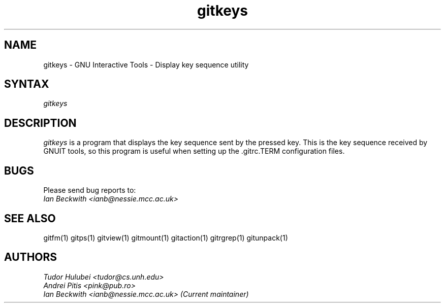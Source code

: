 .\" +----------
.\" |
.\" |			       GNUITKEYS man page
.\" |
.\" |	       Copyright 1993-1999, 2006-2007 Free Software Foundation, Inc.
.\" |
.\" |	This file is part of GNUIT (GNU Interactive Tools)
.\" |
.\" |	GNUIT is free software; you can redistribute it and/or modify it under
.\" | the terms of the GNU General Public License as published by the Free
.\" | Software Foundation; either version 2, or (at your option) any later
.\" | version.
.\" |
.\" | GNUIT is distributed in the hope that it will be useful, but WITHOUT ANY
.\" | WARRANTY; without even the implied warranty of MERCHANTABILITY or FITNESS
.\" | FOR A PARTICULAR PURPOSE.  See the GNU General Public License for more
.\" | details.
.\" |
.\" | You should have received a copy of the GNU General Public License along
.\" | with GNUIT; see the file COPYING. If not, write to the Free Software
.\" | Foundation, 675 Mass Ave, Cambridge, MA 02139, USA.
.\" |
.TH gitkeys 1
.SH NAME
gitkeys \- GNU Interactive Tools - Display key sequence utility
.SH SYNTAX
.I gitkeys

.SH DESCRIPTION
.I gitkeys
is a program that displays the key sequence sent by the pressed
key. This is the key sequence received by GNUIT tools, so this program
is useful when setting up the .gitrc.TERM configuration files.


.SH BUGS

Please send bug reports to:
.br
.I Ian Beckwith <ianb@nessie.mcc.ac.uk>

.SH SEE ALSO
gitfm(1) gitps(1) gitview(1) gitmount(1) gitaction(1) gitrgrep(1) gitunpack(1)

.SH AUTHORS
.I Tudor Hulubei <tudor@cs.unh.edu>
.br
.I Andrei Pitis <pink@pub.ro>
.br
.I Ian Beckwith <ianb@nessie.mcc.ac.uk> (Current maintainer)

